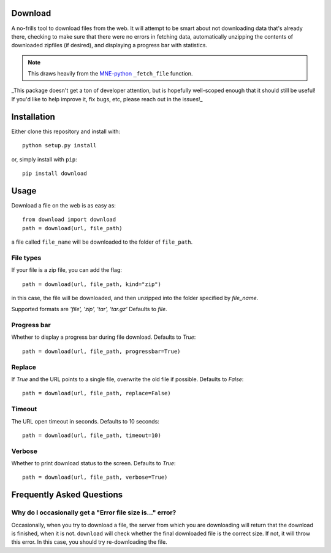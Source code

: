 .. image:: https://codecov.io/gh/choldgraf/download/branch/master/graph/badge.svg
  :target: https://codecov.io/gh/choldgraf/download
  :align: left

.. image:: https://circleci.com/gh/choldgraf/download.svg?style=svg
    :target: https://circleci.com/gh/choldgraf/download
    :align: left

Download
--------
A no-frills tool to download files from the web. It will
attempt to be smart about not downloading data that's
already there, checking to make sure that
there were no errors in fetching data, automatically unzipping the contents
of downloaded zipfiles (if desired), and displaying a progress bar with
statistics.

.. note::

    This draws heavily from the
    `MNE-python <https://martinos.org/mne>`_ ``_fetch_file`` function.

_This package doesn't get a ton of developer attention, but is hopefully well-scoped
enough that it should still be useful! If you'd like to help improve it, fix bugs, etc,
please reach out in the issues!_

Installation
------------

Either clone this repository and install with::

  python setup.py install

or, simply install with ``pip``::

  pip install download

Usage
-----

Download a file on the web is as easy as::

  from download import download
  path = download(url, file_path)

a file called ``file_name`` will be downloaded to the folder of ``file_path``.

File types
^^^^^^^^^^

If your file is a zip file, you can add the flag::

  path = download(url, file_path, kind="zip")

in this case, the file will be downloaded, and then unzipped into the folder
specified by `file_name`.

Supported formats are `'file', 'zip', 'tar', 'tar.gz'`
Defaults to `file`.

Progress bar
^^^^^^^^^^^^

Whether to display a progress bar during file download.
Defaults to `True`::

  path = download(url, file_path, progressbar=True)

Replace
^^^^^^^

If `True` and the URL points to a single file, overwrite the old file if possible.
Defaults to `False`::

  path = download(url, file_path, replace=False)

Timeout
^^^^^^^

The URL open timeout in seconds.
Defaults to 10 seconds::

  path = download(url, file_path, timeout=10)

Verbose
^^^^^^^

Whether to print download status to the screen.
Defaults to `True`::

  path = download(url, file_path, verbose=True)


Frequently Asked Questions
--------------------------

.. _faq/file-size:

Why do I occasionally get a "Error file size is..." error?
^^^^^^^^^^^^^^^^^^^^^^^^^^^^^^^^^^^^^^^^^^^^^^^^^^^^^^^^^^

Occasionally, when you try to download a file, the server from
which you are downloading will return that the download is finished,
when it is not. ``download`` will check whether the final downloaded
file is the correct size. If not, it will throw this error. In this case,
you should try re-downloading the file.
